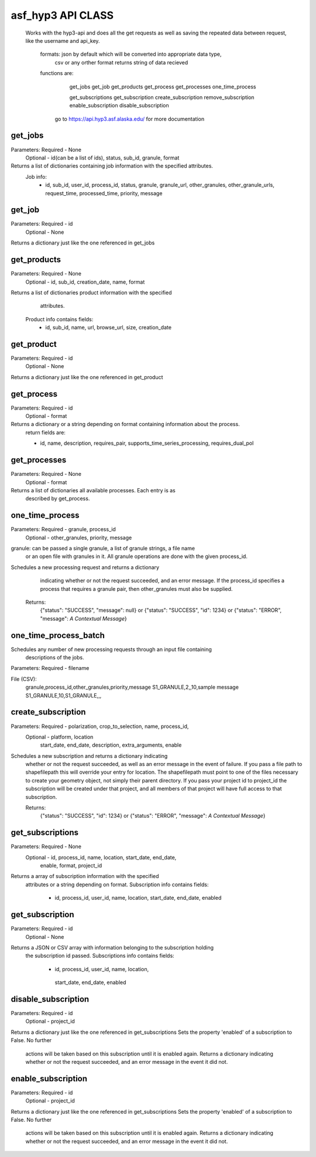 ==========
asf_hyp3 API CLASS
==========
 Works with the hyp3-api and does all the get requests as well as saving
 the repeated data between request, like the username and api_key.

   formats: json by default which will be converted into appropriate data type,
            csv or any orther format returns string of data recieved

   functions are:
       get_jobs
       get_job
       get_products
       get_process
       get_processes
       one_time_process

       get_subscriptions
       get_subscription
       create_subscription
       remove_subscription
       enable_subscription
       disable_subscription
    go to https://api.hyp3.asf.alaska.edu/ for more documentation

get_jobs
--------
Parameters: Required - None
            Optional - id(can be a list of ids), status, sub_id, granule, format

Returns a list of dictionaries containing job information with the specified attributes.
       Job info:
            - id, sub_id, user_id, process_id, status, granule,
              granule_url, other_granules, other_granule_urls,
              request_time, processed_time, priority, message

get_job
-------
Parameters: Required - id
            Optional - None

Returns a dictionary just like the one referenced in get_jobs

get_products
------------
Parameters: Required - None
            Optional - id, sub_id, creation_date, name, format

Returns a list of dictionaries product information with the specified
       attributes.
    Product info contains fields:
        - id, sub_id, name, url, browse_url,
          size, creation_date

get_product
-----------
Parameters: Required - id
            Optional - None

Returns a dictionary just like the one referenced in get_product

get_process
-----------
Parameters: Required - id
            Optional - format

Returns a dictionary or a string depending on format containing information about the process.
        return fields are:

        - id, name, description, requires_pair,
          supports_time_series_processing, requires_dual_pol

get_processes
-------------
Parameters: Required - None
            Optional - format

Returns a list of dictionaries all available processes. Each entry is as
       described by get_process.

one_time_process
----------------
Parameters: Required - granule, process_id
            Optional - other_granules, priority, message

granule: can be passed a single granule, a list of granule strings, a file name
         or an open file with granules in it.
         All granule operations are done with the given process_id.

Schedules a new processing request and returns a dictionary
       indicating whether or not the request succeeded, and an error message.
       If the process_id specifies a process that requires a granule pair,
       then other_granules must also be supplied.

    Returns:
        {"status": "SUCCESS", "message": null} or
        {"status": "SUCCESS", "id": 1234} or
        {"status": "ERROR", "message": *A Contextual Message*}

one_time_process_batch
----------------------
Schedules any number of new processing requests through an input file containing
        descriptions of the jobs.

Parameters: Required - filename

File (CSV):
        granule,process_id,other_granules,priority,message
        S1_GRANULE,2,,10,sample message
        S1_GRANULE,10,S1_GRANULE,,,

create_subscription
-------------------
Parameters: Required - polarization, crop_to_selection, name, process_id,
            Optional - platform, location
                       start_date, end_date, description,
                       extra_arguments, enable


Schedules a new subscription and returns a dictionary indicating
       whether or not the request succeeded, as well as an error message in
       the event of failure. If you pass a file path to shapefilepath this will
       override your entry for location. The shapefilepath must point to one of
       the files necessary to create your geometry object, not simply their parent
       directory. If you pass your project id to project_id the subscription will be
       created under that project, and all members of that project will have full
       access to that subscription.

       Returns:
        {"status": "SUCCESS", "id": 1234} or
        {"status": "ERROR", "message": *A Contextual Message*}

get_subscriptions
-----------------
Parameters: Required - None
            Optional - id, process_id, name, location, start_date, end_date,
                       enable, format, project_id

Returns a array of subscription information with the specified
       attributes or a string depending on format. Subscription info contains fields:

        - id, process_id, user_id, name, location,
          start_date, end_date, enabled

get_subscription
----------------
Parameters: Required - id
            Optional - None

Returns a JSON or CSV array with information belonging to the subscription holding
      the subscription id passed. Subscriptions info contains fields:

       - id, process_id, user_id, name, location,
        start_date, end_date, enabled

disable_subscription
--------------------
Parameters: Required - id
            Optional - project_id

Returns a dictionary just like the one referenced in get_subscriptions
Sets the property 'enabled' of a subscription to False. No further
       actions will be taken based on this subscription until it is enabled
       again. Returns a dictionary indicating whether or not the request
       succeeded, and an error message in the event it did not.

enable_subscription
-------------------
Parameters: Required - id
            Optional - project_id

Returns a dictionary just like the one referenced in get_subscriptions
Sets the property 'enabled' of a subscription to False. No further
      actions will be taken based on this subscription until it is enabled
      again. Returns a dictionary indicating whether or not the request
      succeeded, and an error message in the event it did not.


